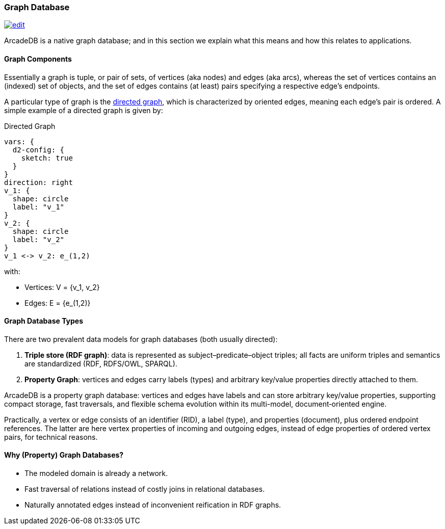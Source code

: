 [[graph-database]]
=== Graph Database
image:../images/edit.png[link="https://github.com/ArcadeData/arcadedb-docs/blob/main/src/main/asciidoc/core-concepts/graphs.adoc" float=right]

ArcadeDB is a native graph database;
and in this section we explain what this means and how this relates to applications.

[discrete]
==== Graph Components 

Essentially a graph is tuple, or pair of sets, of vertices (aka nodes) and edges (aka arcs),
whereas the set of vertices contains an (indexed) set of objects,
and the set of edges contains (at least) pairs specifying a respective edge's endpoints.

A particular type of graph is the https://en.wikipedia.org/wiki/Directed_graph[directed graph],
which is characterized by oriented edges, meaning each edge's pair is ordered.
A simple example of a directed graph is given by:

.Directed Graph
[d2,directed-graph]
....
vars: {
  d2-config: {
    sketch: true
  }
}
direction: right
v_1: {
  shape: circle
  label: "v_1"
}
v_2: {
  shape: circle
  label: "v_2"
}
v_1 <-> v_2: e_(1,2)
....

with:

- Vertices: V = {v_1, v_2}
- Edges: E = {e_(1,2)}

[discrete]
==== Graph Database Types

There are two prevalent data models for graph databases (both usually directed):

1. **Triple store (RDF graph)**: data is represented as subject–predicate–object triples; all facts are uniform triples and semantics are standardized (RDF, RDFS/OWL, SPARQL).
2. **Property Graph**: vertices and edges carry labels (types) and arbitrary key/value properties directly attached to them.

ArcadeDB is a property graph database: vertices and edges have labels and can store arbitrary key/value properties, supporting compact storage, fast traversals, and flexible schema evolution within its multi-model, document‑oriented engine.

Practically, a vertex or edge consists of an identifier (RID), a label (type), and properties (document), plus ordered endpoint references. The latter are here vertex properties of incoming and outgoing edges, instead of edge properties of ordered vertex pairs, for technical reasons.

[discrete]
==== Why (Property) Graph Databases?

- The modeled domain is already a network.
- Fast traversal of relations instead of costly joins in relational databases.
- Naturally annotated edges instead of inconvenient reification in RDF graphs.
